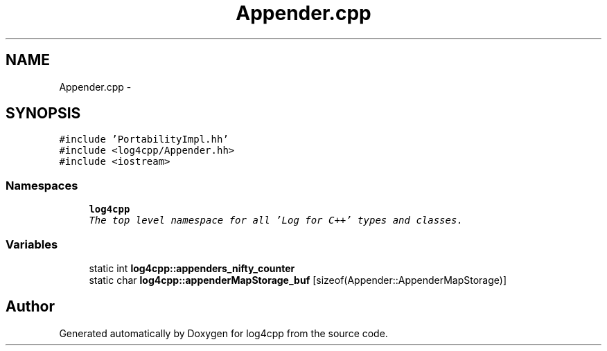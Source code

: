 .TH "Appender.cpp" 3 "Thu Dec 30 2021" "Version 1.1" "log4cpp" \" -*- nroff -*-
.ad l
.nh
.SH NAME
Appender.cpp \- 
.SH SYNOPSIS
.br
.PP
\fC#include 'PortabilityImpl\&.hh'\fP
.br
\fC#include <log4cpp/Appender\&.hh>\fP
.br
\fC#include <iostream>\fP
.br

.SS "Namespaces"

.in +1c
.ti -1c
.RI " \fBlog4cpp\fP"
.br
.RI "\fIThe top level namespace for all 'Log for C++' types and classes\&. \fP"
.in -1c
.SS "Variables"

.in +1c
.ti -1c
.RI "static int \fBlog4cpp::appenders_nifty_counter\fP"
.br
.ti -1c
.RI "static char \fBlog4cpp::appenderMapStorage_buf\fP [sizeof(Appender::AppenderMapStorage)]"
.br
.in -1c
.SH "Author"
.PP 
Generated automatically by Doxygen for log4cpp from the source code\&.
